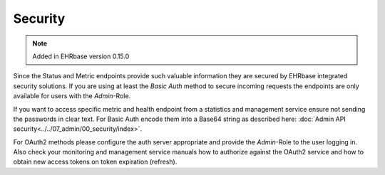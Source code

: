 **************
Security
**************

.. note:: Added in EHRbase version 0.15.0

Since the Status and Metric endpoints provide such valuable information they are secured by 
EHRbase integrated security solutions. If you are using at least the *Basic Auth* method to secure
incoming requests the endpoints are only available for users with the *Admin*-Role.

If you want to access specific metric and health endpoint from a statistics and management service
ensure not sending the passwords in clear text. For Basic Auth encode them into a Base64 string
as described here: :doc:`Admin API security<../../07_admin/00_security/index>`.

For OAuth2 methods please configure the auth server appropriate and provide the *Admin*-Role to the
user logging in. Also check your monitoring and management service manuals how to authorize
against the OAuth2 service and how to obtain new access tokens on token expiration (refresh).


